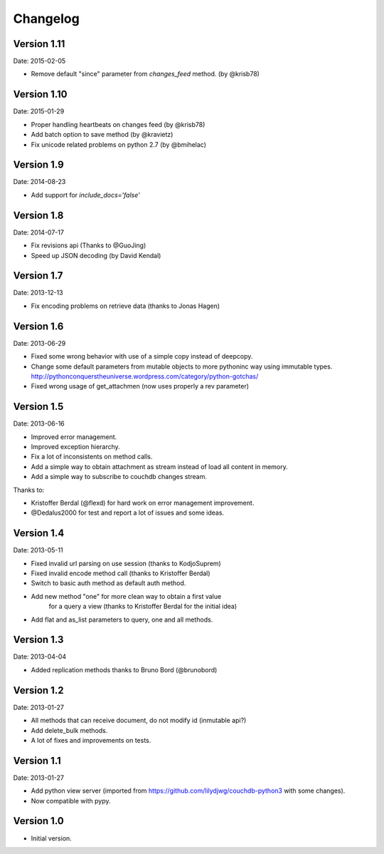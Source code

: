 =========
Changelog
=========

Version 1.11
------------

Date: 2015-02-05

- Remove default "since" parameter from `changes_feed` method. (by @krisb78)


Version 1.10
------------

Date: 2015-01-29

- Proper handling heartbeats on changes feed (by @krisb78)
- Add batch option to save method (by @kravietz)
- Fix unicode related problems on python 2.7 (by @bmihelac)


Version 1.9
-----------

Date: 2014-08-23

- Add support for `include_docs='false'`

Version 1.8
-----------

Date: 2014-07-17

- Fix revisions api (Thanks to @GuoJing)
- Speed up JSON decoding (by David Kendal)


Version 1.7
-----------

Date: 2013-12-13

- Fix encoding problems on retrieve data (thanks to Jonas Hagen)

Version 1.6
-----------

Date: 2013-06-29

- Fixed some wrong behavior with use of a simple copy instead of deepcopy.
- Change some default parameters from mutable objects to more pythoninc
  way using immutable types.
  http://pythonconquerstheuniverse.wordpress.com/category/python-gotchas/
- Fixed wrong usage of get_attachmen (now uses properly a rev parameter)


Version 1.5
-----------

Date: 2013-06-16

- Improved error management.
- Improved exception hierarchy.
- Fix a lot of inconsistents on method calls.
- Add a simple way to obtain attachment as stream instead of
  load all content in memory.
- Add a simple way to subscribe to couchdb changes stream.

Thanks to:

- Kristoffer Berdal (@flexd) for hard work on error management improvement.
- @Dedalus2000 for test and report a lot of issues and some ideas.


Version 1.4
-----------

Date: 2013-05-11

- Fixed invalid url parsing on use session (thanks to KodjoSuprem)
- Fixed invalid encode method call (thanks to Kristoffer Berdal)
- Switch to basic auth method as default auth method.
- Add new method "one" for more clean way to obtain a first value
    for a query a view (thanks to Kristoffer Berdal for the initial idea)
- Add flat and as_list parameters to query, one and all methods.


Version 1.3
-----------

Date: 2013-04-04

- Added replication methods thanks to Bruno Bord (@brunobord)


Version 1.2
-----------

Date: 2013-01-27

- All methods that can receive document, do not modify id (inmutable api?)
- Add delete_bulk methods.
- A lot of fixes and improvements on tests.


Version 1.1
-----------

Date: 2013-01-27

- Add python view server (imported from https://github.com/lilydjwg/couchdb-python3 with some changes).
- Now compatible with pypy.


Version 1.0
-----------

- Initial version.

